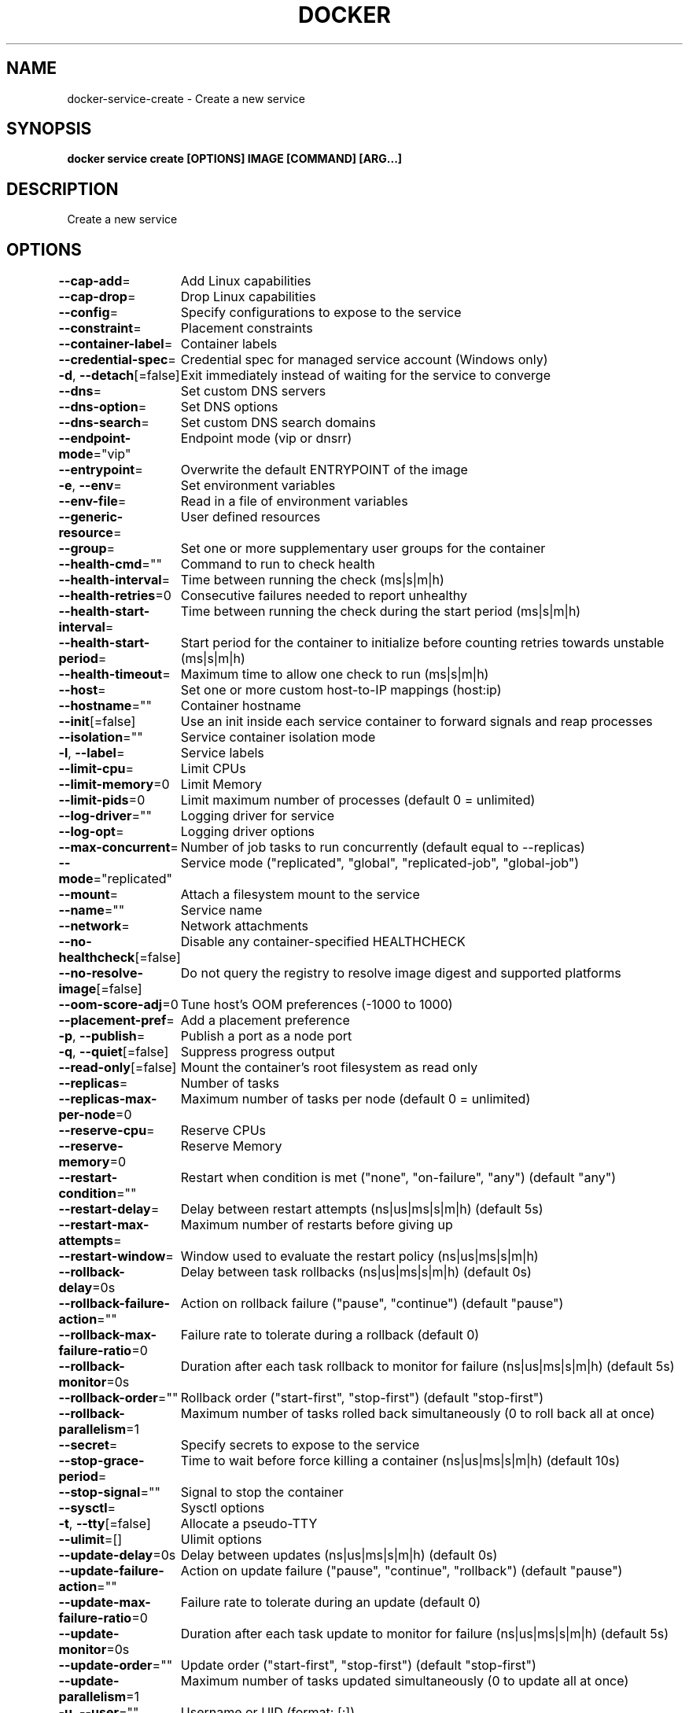 .nh
.TH "DOCKER" "1" "Jun 2025" "Docker Community" "Docker User Manuals"

.SH NAME
docker-service-create - Create a new service


.SH SYNOPSIS
\fBdocker service create [OPTIONS] IMAGE [COMMAND] [ARG...]\fP


.SH DESCRIPTION
Create a new service


.SH OPTIONS
\fB--cap-add\fP=
	Add Linux capabilities

.PP
\fB--cap-drop\fP=
	Drop Linux capabilities

.PP
\fB--config\fP=
	Specify configurations to expose to the service

.PP
\fB--constraint\fP=
	Placement constraints

.PP
\fB--container-label\fP=
	Container labels

.PP
\fB--credential-spec\fP=
	Credential spec for managed service account (Windows only)

.PP
\fB-d\fP, \fB--detach\fP[=false]
	Exit immediately instead of waiting for the service to converge

.PP
\fB--dns\fP=
	Set custom DNS servers

.PP
\fB--dns-option\fP=
	Set DNS options

.PP
\fB--dns-search\fP=
	Set custom DNS search domains

.PP
\fB--endpoint-mode\fP="vip"
	Endpoint mode (vip or dnsrr)

.PP
\fB--entrypoint\fP=
	Overwrite the default ENTRYPOINT of the image

.PP
\fB-e\fP, \fB--env\fP=
	Set environment variables

.PP
\fB--env-file\fP=
	Read in a file of environment variables

.PP
\fB--generic-resource\fP=
	User defined resources

.PP
\fB--group\fP=
	Set one or more supplementary user groups for the container

.PP
\fB--health-cmd\fP=""
	Command to run to check health

.PP
\fB--health-interval\fP=
	Time between running the check (ms|s|m|h)

.PP
\fB--health-retries\fP=0
	Consecutive failures needed to report unhealthy

.PP
\fB--health-start-interval\fP=
	Time between running the check during the start period (ms|s|m|h)

.PP
\fB--health-start-period\fP=
	Start period for the container to initialize before counting retries towards unstable (ms|s|m|h)

.PP
\fB--health-timeout\fP=
	Maximum time to allow one check to run (ms|s|m|h)

.PP
\fB--host\fP=
	Set one or more custom host-to-IP mappings (host:ip)

.PP
\fB--hostname\fP=""
	Container hostname

.PP
\fB--init\fP[=false]
	Use an init inside each service container to forward signals and reap processes

.PP
\fB--isolation\fP=""
	Service container isolation mode

.PP
\fB-l\fP, \fB--label\fP=
	Service labels

.PP
\fB--limit-cpu\fP=
	Limit CPUs

.PP
\fB--limit-memory\fP=0
	Limit Memory

.PP
\fB--limit-pids\fP=0
	Limit maximum number of processes (default 0 = unlimited)

.PP
\fB--log-driver\fP=""
	Logging driver for service

.PP
\fB--log-opt\fP=
	Logging driver options

.PP
\fB--max-concurrent\fP=
	Number of job tasks to run concurrently (default equal to --replicas)

.PP
\fB--mode\fP="replicated"
	Service mode ("replicated", "global", "replicated-job", "global-job")

.PP
\fB--mount\fP=
	Attach a filesystem mount to the service

.PP
\fB--name\fP=""
	Service name

.PP
\fB--network\fP=
	Network attachments

.PP
\fB--no-healthcheck\fP[=false]
	Disable any container-specified HEALTHCHECK

.PP
\fB--no-resolve-image\fP[=false]
	Do not query the registry to resolve image digest and supported platforms

.PP
\fB--oom-score-adj\fP=0
	Tune host's OOM preferences (-1000 to 1000)

.PP
\fB--placement-pref\fP=
	Add a placement preference

.PP
\fB-p\fP, \fB--publish\fP=
	Publish a port as a node port

.PP
\fB-q\fP, \fB--quiet\fP[=false]
	Suppress progress output

.PP
\fB--read-only\fP[=false]
	Mount the container's root filesystem as read only

.PP
\fB--replicas\fP=
	Number of tasks

.PP
\fB--replicas-max-per-node\fP=0
	Maximum number of tasks per node (default 0 = unlimited)

.PP
\fB--reserve-cpu\fP=
	Reserve CPUs

.PP
\fB--reserve-memory\fP=0
	Reserve Memory

.PP
\fB--restart-condition\fP=""
	Restart when condition is met ("none", "on-failure", "any") (default "any")

.PP
\fB--restart-delay\fP=
	Delay between restart attempts (ns|us|ms|s|m|h) (default 5s)

.PP
\fB--restart-max-attempts\fP=
	Maximum number of restarts before giving up

.PP
\fB--restart-window\fP=
	Window used to evaluate the restart policy (ns|us|ms|s|m|h)

.PP
\fB--rollback-delay\fP=0s
	Delay between task rollbacks (ns|us|ms|s|m|h) (default 0s)

.PP
\fB--rollback-failure-action\fP=""
	Action on rollback failure ("pause", "continue") (default "pause")

.PP
\fB--rollback-max-failure-ratio\fP=0
	Failure rate to tolerate during a rollback (default 0)

.PP
\fB--rollback-monitor\fP=0s
	Duration after each task rollback to monitor for failure (ns|us|ms|s|m|h) (default 5s)

.PP
\fB--rollback-order\fP=""
	Rollback order ("start-first", "stop-first") (default "stop-first")

.PP
\fB--rollback-parallelism\fP=1
	Maximum number of tasks rolled back simultaneously (0 to roll back all at once)

.PP
\fB--secret\fP=
	Specify secrets to expose to the service

.PP
\fB--stop-grace-period\fP=
	Time to wait before force killing a container (ns|us|ms|s|m|h) (default 10s)

.PP
\fB--stop-signal\fP=""
	Signal to stop the container

.PP
\fB--sysctl\fP=
	Sysctl options

.PP
\fB-t\fP, \fB--tty\fP[=false]
	Allocate a pseudo-TTY

.PP
\fB--ulimit\fP=[]
	Ulimit options

.PP
\fB--update-delay\fP=0s
	Delay between updates (ns|us|ms|s|m|h) (default 0s)

.PP
\fB--update-failure-action\fP=""
	Action on update failure ("pause", "continue", "rollback") (default "pause")

.PP
\fB--update-max-failure-ratio\fP=0
	Failure rate to tolerate during an update (default 0)

.PP
\fB--update-monitor\fP=0s
	Duration after each task update to monitor for failure (ns|us|ms|s|m|h) (default 5s)

.PP
\fB--update-order\fP=""
	Update order ("start-first", "stop-first") (default "stop-first")

.PP
\fB--update-parallelism\fP=1
	Maximum number of tasks updated simultaneously (0 to update all at once)

.PP
\fB-u\fP, \fB--user\fP=""
	Username or UID (format: [:])

.PP
\fB--with-registry-auth\fP[=false]
	Send registry authentication details to swarm agents

.PP
\fB-w\fP, \fB--workdir\fP=""
	Working directory inside the container


.SH SEE ALSO
\fBdocker-service(1)\fP
